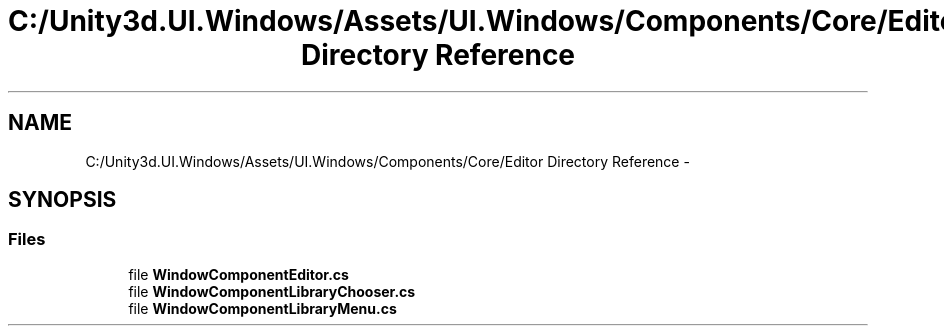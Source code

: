 .TH "C:/Unity3d.UI.Windows/Assets/UI.Windows/Components/Core/Editor Directory Reference" 3 "Fri Apr 3 2015" "Version version 0.8a" "Unity3D UI Windows Extension" \" -*- nroff -*-
.ad l
.nh
.SH NAME
C:/Unity3d.UI.Windows/Assets/UI.Windows/Components/Core/Editor Directory Reference \- 
.SH SYNOPSIS
.br
.PP
.SS "Files"

.in +1c
.ti -1c
.RI "file \fBWindowComponentEditor\&.cs\fP"
.br
.ti -1c
.RI "file \fBWindowComponentLibraryChooser\&.cs\fP"
.br
.ti -1c
.RI "file \fBWindowComponentLibraryMenu\&.cs\fP"
.br
.in -1c
